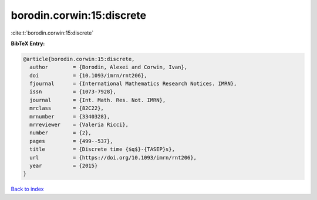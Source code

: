 borodin.corwin:15:discrete
==========================

:cite:t:`borodin.corwin:15:discrete`

**BibTeX Entry:**

.. code-block:: bibtex

   @article{borodin.corwin:15:discrete,
     author        = {Borodin, Alexei and Corwin, Ivan},
     doi           = {10.1093/imrn/rnt206},
     fjournal      = {International Mathematics Research Notices. IMRN},
     issn          = {1073-7928},
     journal       = {Int. Math. Res. Not. IMRN},
     mrclass       = {82C22},
     mrnumber      = {3340328},
     mrreviewer    = {Valeria Ricci},
     number        = {2},
     pages         = {499--537},
     title         = {Discrete time {$q$}-{TASEP}s},
     url           = {https://doi.org/10.1093/imrn/rnt206},
     year          = {2015}
   }

`Back to index <../By-Cite-Keys.html>`_
